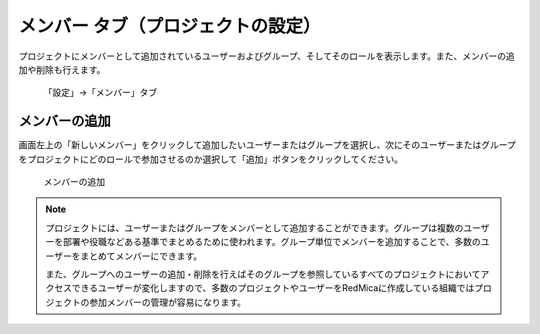 メンバー タブ（プロジェクトの設定）
-----------------------------------

プロジェクトにメンバーとして追加されているユーザーおよびグループ、そしてそのロールを表示します。また、メンバーの追加や削除も行えます。

.. figure:: ../../images/project-settings-member.png

   「設定」→「メンバー」タブ


メンバーの追加
**************

画面左上の「新しいメンバー」をクリックして追加したいユーザーまたはグループを選択し、次にそのユーザーまたはグループをプロジェクトにどのロールで参加させるのか選択して「追加」ボタンをクリックしてください。

.. figure:: ../../images/add-member.png

   メンバーの追加

.. note::
   プロジェクトには、ユーザーまたはグループをメンバーとして追加することができます。グループは複数のユーザーを部署や役職などある基準でまとめるために使われます。グループ単位でメンバーを追加することで、多数のユーザーをまとめてメンバーにできます。

   また、グループへのユーザーの追加・削除を行えばそのグループを参照しているすべてのプロジェクトにおいてアクセスできるユーザーが変化しますので、多数のプロジェクトやユーザーをRedMicaに作成している組織ではプロジェクトの参加メンバーの管理が容易になります。
